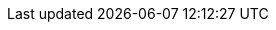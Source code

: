 // Attributes for Red Hat Ansible Automation Platform

// Platform
:PlatformName: Red Hat Ansible Automation Platform
:PlatformNameShort: Ansible Automation Platform
:AAPCentralAuth: Ansible Automation Platform Central Authentication
:CentralAuthStart: Central authentication
:CentralAuth: central authentication
:PlatformVers: 2.4
//The Ansible-core version required to install AAP
:CoreInstVers: 2.14 
//The Ansible-core version used by the AAP control plane and EEs
:CoreUseVers: 2.15 
:PlatformDownloadUrl: https://access.redhat.com/downloads/content/480/ver=2.4/rhel---9/2.4/x86_64/product-software
:BaseURL: https://docs.redhat.com/en/documentation
:VMBase: VM-based installation
:OperatorBase: operator-based installation
:ContainerBase: container-based installation

// Event-Driven Ansible
:EDAName: Event-Driven Ansible
:EDAcontroller: Event-Driven Ansible controller

// Ansible Lightspeed
:LightspeedFullName: Red Hat Ansible Lightspeed with IBM watsonx Code Assistant
:LightspeedShortName: Red Hat Ansible Lightspeed
:LightspeedTechPreview: Ansible Lightspeed Technical Preview
:AnsibleCodeBot: Ansible code bot
:AnsibleContentParser: content parser tool
:ibmwatsonxcodeassistant: IBM watsonx Code Assistant

// AAP on Clouds
:AAPonAzureName: Red Hat Ansible Automation Platform on Microsoft Azure
:AAPonAzureNameShort: Ansible Automation Platform on Microsoft Azure
:AWS: Amazon Web Services
:GCP: Google Cloud Platform
:Azure: Microsoft Azure
:MSEntraID: Microsoft Entra ID

// Automation Mesh
:AutomationMesh: automation mesh
:AutomationMeshStart: Automation mesh
:ReceptorRpm: receptor rpm/container
:RunnerRpm: Ansible-runner rpm/container

// Operators
:OperatorPlatformName: Red Hat Ansible Automation Platform Operator
:OperatorPlatformNameShort: Ansible Automation Platform Operator
:OperatorHub: Ansible Automation Platform Hub Operator
:OperatorController: Ansible Automation Platform Controller Operator
:OperatorResource: Ansible Automation Platform Resource Operator
:OperatorResourceShort: Resource Operator

// Automation services catalog
:CatalogName: automation services catalog
:CatalogNameStart: Automation services catalog
:ITSM: ITSM integration
:returns: product returns
:leasing: product leasing
:surveys: dynamic surveys
:connector: cloud connector for catalog

// Insights
:InsightsName: Red Hat Insights for Red Hat Ansible Automation Platform
:InsightsShort: Insights for Ansible Automation Platform
:calculator: automation calculator
:explorer: job explorer
:planner: automation savings planner
:email: email notification
:subscription: subscription watch
:insights: insights integration

// Automation hub
:HubNameStart: Automation hub
:HubName: automation hub
:HubNameMain: Ansible automation hub
:PrivateHubNameStart: Private automation hub
:PrivateHubName: private automation hub
:PrivateCollections: Ansible private automation hub collection management
:EEmanagement: Ansible private automation hub EE management
:HubDatabase: Ansible private automation hub database
:Hubreadonly: Ansible automation hub "read-only" instance
:HubCollLife: Ansible automation hub collection lifecycle

// Automation Controller
:ControllerNameStart: Automation controller
:ControllerName: automation controller
:TaskManager: task manager/scheduler
:APIinventory: API inventory management
:APIcredential: API credential management
:MessageQueue: message queue/cache/KV store
:MeshConnect: automation mesh connector
:MeshReceptor: automation mesh receptor
:ControllerGS: Getting started with automation controller
:ControllerUG: Automation controller User Guide
:ControllerAG: Automation controller Administration Guide
:Analytics: Automation Analytics



// Execution environments
:ExecEnvNameStart: Automation execution environments
:ExecEnvName: automation execution environments
:ExecEnvNameSing: automation execution environment
:ExecEnvNameStartSing: Automation execution environment
:ExecEnvShort: execution environment
:RHEL8: RHEL 8 UBI
:RHEL9: RHEL 9 UBI
:Python: Python 3.9
:Runner: Ansible Runner
:Role: Role ARG Spec

// Ansible development tools
:ToolsName: Ansible development tools
:Test: Ansible-test
:AAPRHDH: Ansible plug-ins for Red Hat Developer Hub
:RHDH: Red Hat Developer Hub
:RHDHVers: 1.2
:RHDHShort: RHDH
:Builder: Ansible Builder
:Navigator: automation content navigator
:NavigatorStart: Automation content navigator
:IDEplugin: Ansible IDE plugins
:IDEcollection: Ansible IDE collection explorer
:IDElanguage: Ansible IDE language server
:VSCode: VS Code

// Content Collections
:CertifiedName: Ansible Certified Content Collections
:CertifiedColl: Red Hat Ansible Certified Content Collection
:CertifiedCon: Red Hat Ansible Certified Content
:ServiceNowColl: Red Hat Ansible Certified Content Collection for Service Now
:Galaxy: Ansible Galaxy
:Valid: Ansible validated content
:Console: console.redhat.com

// Satellite attributes
:SatelliteVers: 6.15

// OpenShift attributes
:OCP: Red Hat OpenShift Container Platform
:OCPShort: OpenShift Container Platform
:OCPLatest: 4.15
:ODF: Red Hat OpenShift Data Foundation
:ODFShort: OpenShift Data Foundation

// Red Hat products
:RHSSO: Red Hat Single Sign-On
:RHSSOVers: 7.6
:RHSSOshort: RH-SSO
:OperatorRHSSO: Red Hat Single Sign-On Operator

// Icons
:MoreActionsIcon: &#8942;
:SettingsIcon: &#9881;

// Feedback module
:DocumentationFeedback: providing-feedback.adoc
:Boilerplate: aap-common/boilerplate.adoc

// Linux platforms
:RHEL: Red Hat Enterprise Linux

// 2.4 Menu selections
:MenuAA: Automation Analytics
:MenuAM: Access Management

// Automation Controller
:MenuViewsDashboard: menu:Views[Dashboard]
:MenuAEJobs: menu:Views[Jobs]
:MenuAESchedules: menu:Views[Schedules]
:MenuAEAdminActivityStream: menu:Views[Activity Stream]
:MenuAEAdminWorkflowApprovals: menu:Views[Workflow Approvals]
:MenuAETemplates: menu:Resources[Templates]
:MenuAEProjects: menu:Resources[Projects]
:MenuInfrastructureInventories: menu:Resources[Inventories]
:MenuInfrastructureHosts: menu:Resources[Hosts]
// The following Access selections will be centrally managed in the gateway in a future scoped version of the unified platform; 2.5-next or later and will need to be changed to the attributes currently defined in the Access Management selections below.
:MenuControllerOrganizations: menu:Access[Organizations]
:MenuControllerUsers: menu:Access[Users]
:MenuControllerTeams: menu:Access[Teams]
:MenuAEAdminJobNotifications: menu:Administration[Notifications]
:MenuAEAdminManageJobs: menu:Administration[Management Jobs]
:MenuInfrastructureInstanceGroups: menu:Administration[Instance Groups]
:MenuInfrastructureInstances: menu:Administration[Instances]
:MenuAEAdminOauthApps: menu:Administration[Applications]
:MenuInfrastructureExecEnvironments: menu:Administration[Execution Environments]
:MenuInfrastructureTopology: menu:Administration[Topology View]
:MenuAEAdminSettings: menu:Settings[]

// Event Driven Ansible
:MenuOverview: menu:Overview[]
:MenuADRuleAudit: menu:Rule Audit[]
:MenuADRulebookActivations: menu:Rulebook Activations[]
:MenuADProjects: menu:Projects[]
:MenuADDecisionEnvironments: menu:Decision Environments[]
//Use {MenuAEAdminSettings} for EDA 2.4 settings

// Access Management menu selections
// I'm not sure that EDA had these settings for 2.4 but I'm including anyway, just in case.
// These will be the attributes for the 2.5 unified platform.
// First include Access Management attribute
:MenuAMAuthentication: menu:{MenuAM}[Authentication]
:MenuAMOrganizations: menu:{MenuAM}[Organizations]
:MenuAMTeams: menu:{MenuAM}[Teams]
:MenuAMUsers: menu:{MenuAM}[Users]
:MenuAMRoles: menu:{MenuAM}[Roles]
:MenuAMCredentials: menu:Resources[Credentials]
:MenuAMCredentialType: menu:Administration[Credential Types]

// Automation Hub
:MenuACCollections: menu:Collections[Collections]
:MenuACNamespaces: menu:Collections[Namespaces]
:MenuACAdminRepositories: menu:Collection[Repositories]
:MenuACAdminRemotes: menu:Collections[Remotes]
:MenuACAPIToken: menu:Collections[API token]
:MenuACAdminCollectionApproval: menu:Collections[Approval]
:MenuACExecEnvironments: menu:Execution Environments[Execution Environments]
:MenuACAdminRemoteRegistries: menu:Execution Environments[Remote Registries]
:MenuACAdminTasks: menu:Task Management[]
:MenuACAdminSignatureKeys: menu:Signature Keys[]
:MenuHubDoc: menu:Documentation[]
// The following Access selections will be centrally managed in the gateway in a futu2re scoped version of the unified platform; 2.5-next or later and will need to be changed to the attributes currently defined in the Access Management selections below.
:MenuHubUsers: menu:User Access[Users]
:MenuHubGroups: menu:User Access[Groups]
:MenuHubRoles: menu:User Access[Roles]

// Automation Analytics menu selections - This is in Ansible dashboard on the Hybrid Cloud Console https://console.redhat.com/ansible/ansible-dashboard
:MenuAAReports: menu:{MenuAA}[Reports]
:MenuAASavingsPlanner: menu:{MenuAA}[Savings Planner]
:MenuAAAutomationCalc: menu:{MenuAA}[Automation Calculator]
:MenuAAOrgStats: menu:{MenuAA}[Organization Statistics]
:MenuAAJobExplorer: menu:{MenuAA}[Job Explorer]
:MenuAAClusters: menu:{MenuAA}[Clusters]
:MenuAANotifications: menu:{MenuAA}[Notification]
//The following currently don't exist in the console but will be included in the 2.5 platform
//:MenuAAAnalyticsBuilder: menu:{MenuAA}[Analytics builder]
//:MenuAAHostMetrics: menu:{MenuAA}[Host Metrics]
//:MenuAAHostSubscriptionUse: menu:{MenuAA}[Subscription Usage]


// Ansible Lightspeed menu selections
// --- the following is not in the current build but may be added later ---
//:MenuALSeatManagement: menu:{MenuAL}[Seat Management]
//
// Title and link attributes
//
// titles/troubleshooting-aap
:TitleTroubleshootingAAP: Troubleshooting Ansible Automation Platform
:URLTroubleshootingAAP: {BaseURL}/red_hat_ansible_automation_platform/{PlatformVers}/html/troubleshooting_ansible_automation_platform
:LinkTroubleshootingAAP: {URLTroubleshootingAAP}[{TitleTroubleshootingAAP}]
//
// titles/aap-operations-guide
:TitleAAPOperationsGuide: Red Hat Ansible Automation Platform operations guide
:URLAAPOperationsGuide: {BaseURL}/red_hat_ansible_automation_platform/{PlatformVers}/html/red_hat_ansible_automation_platform_operations_guide
:LinkAAPOperationsGuide: {URLAAPOperationsGuide}[{TitleAAPOperationsGuide}]
//
// titles/eda/eda-user-guide
:TitleEDAUserGuide: Event-Driven Ansible controller user guide
:URLEDAUserGuide: {BaseURL}/red_hat_ansible_automation_platform/{PlatformVers}/html/event-driven_ansible_controller_user_guide
:LinkEDAUserGuide: {URLEDAUserGuide}[{TitleEDAUserGuide}]
//
// titles/eda/eda-getting-started-guide
:TitleEDAGettingStarted: Getting started with Event-Driven Ansible guide
:URLEDAGettingStarted: {BaseURL}/red_hat_ansible_automation_platform/{PlatformVers}/html/getting_started_with_event-driven_ansible_guide
:LinkEDAGettingStarted: {URLEDAGettingStarted}[{TitleEDAGettingStarted}]
//
// titles/upgrade
:TitleUpgrade: Red Hat Ansible Automation Platform upgrade and migration guide
:URLUpgrade: {BaseURL}/red_hat_ansible_automation_platform/{PlatformVers}/html/red_hat_ansible_automation_platform_upgrade_and_migration_guide
:LinkUpgrade: {URLUpgrade}[{TitleUpgrade}]
//
// titles/aap-operator-installation
:TitleOperatorInstallation: Deploying the Red Hat Ansible Automation Platform operator on OpenShift Container Platform
:URLOperatorInstallation: {BaseURL}/red_hat_ansible_automation_platform/{PlatformVers}/html/deploying_the_red_hat_ansible_automation_platform_operator_on_openshift_container_platform
:LinkOperatorInstallation: {URLOperatorInstallation}[{TitleOperatorInstallation}]
//
// titles/aap-installation-guide
:TitleInstallationGuide: Red Hat Ansible Automation Platform installation guide
:URLInstallationGuide: {BaseURL}/red_hat_ansible_automation_platform/{PlatformVers}/html/red_hat_ansible_automation_platform_installation_guide
:LinkInstallationGuide: {URLInstallationGuide}[{TitleInstallationGuide}]
//
// titles/aap-planning-guide
:TitlePlanningGuide: Red Hat Ansible Automation Platform planning guide
:URLPlanningGuide: {BaseURL}/red_hat_ansible_automation_platform/{PlatformVers}/html/red_hat_ansible_automation_platform_planning_guide
:LinkPlanningGuide: {URLPlanningGuide}[{TitlePlanningGuide}]
//
// titles/operator-mesh
:TitleOperatorMesh: Red Hat Ansible Automation Platform automation mesh for operator-based installations
:URLOperatorMesh: {BaseURL}/red_hat_ansible_automation_platform/{PlatformVers}/html/red_hat_ansible_automation_platform_automation_mesh_for_operator-based_installations
:LinkOperatorMesh: {URLOperatorMesh}[{TitleOperatorMesh}]
//
// titles/automation-mesh
:TitleAutomationMesh: Red Hat Ansible Automation Platform automation mesh guide for VM-based installations
:URLAutomationMesh: {BaseURL}/red_hat_ansible_automation_platform/{PlatformVers}/html/red_hat_ansible_automation_platform_automation_mesh_guide_for_vm-based_installations
:LinkAutomationMesh: {URLAutomationMesh}[{TitleAutomationMesh}]
//
// titles/ocp_performance_guide
:TitleOCPPerformanceGuide: Red Hat Ansible Automation Platform performance considerations for operator based installations
:URLOCPPerformanceGuide: {BaseURL}/red_hat_ansible_automation_platform/{PlatformVers}/html/red_hat_ansible_automation_platform_performance_considerations_for_operator_based_installations
:LinkOCPPerformanceGuide: {URLOCPPerformanceGuide}[{TitleOCPPerformanceGuide}]
//
// titles/aap-plugin-rhdh-using
:TitlePluginRHDHUsing: Using Ansible plug-ins for Red Hat Developer Hub
:URLPluginRHDHUsing: {BaseURL}/red_hat_ansible_automation_platform/{PlatformVers}/html/using_ansible_plug-ins_for_red_hat_developer_hub
:LinkPluginRHDHUsing: {URLPluginRHDHUsing}[{TitlePluginRHDHUsing}]
//
// titles/security-guide
:TitleSecurityGuide: Red Hat Ansible security automation guide
:URLSecurityGuide: {BaseURL}/red_hat_ansible_automation_platform/{PlatformVers}/html/red_hat_ansible_security_automation_guide
:LinkSecurityGuide: {URLSecurityGuide}[{TitleSecurityGuide}]
//
// titles/playbooks/playbooks-getting-started
:TitlePlaybooksGettingStarted: Getting started with Ansible playbooks
:URLPlaybooksGettingStarted: {BaseURL}/red_hat_ansible_automation_platform/{PlatformVers}/html/getting_started_with_ansible_playbooks
:LinkPlaybooksGettingStarted: {URLPlaybooksGettingStarted}[{TitlePlaybooksGettingStarted}]
//
// titles/playbooks/playbooks-reference
// Not published in 2.4 
:TitlePlaybooksReference: Reference guide for Ansible Playbooks
:URLPlaybooksReference: {BaseURL}/red_hat_ansible_automation_platform/{PlatformVers}/html/reference_guide_for_ansible_playbooks
:LinkPlaybooksReference: {URLPlaybooksReference}[{TitlePlaybooksReference}]
//
// titles/release-notes
:TitleReleaseNotes: Red Hat Ansible Automation Platform release notes
:URLReleaseNotes: {BaseURL}/red_hat_ansible_automation_platform/{PlatformVers}/html/red_hat_ansible_automation_platform_release_notes
:LinkReleaseNotes: {URLReleaseNotes}[{TitleReleaseNotes}]
//
// titles/controller/controller-user-guide
:TitleControllerUserGuide: Automation controller user guide
:URLControllerUserGuide: {BaseURL}/red_hat_ansible_automation_platform/{PlatformVers}/html/automation_controller_user_guide
:LinkControllerUserGuide: {URLControllerUserGuide}[{TitleControllerUserGuide}]
//
// titles/controller/controller-admin-guide
:TitleControllerAdminGuide: Automation controller administration guide
:URLControllerAdminGuide: {BaseURL}/red_hat_ansible_automation_platform/{PlatformVers}/html/automation_controller_administration_guide
:LinkControllerAdminGuide: {URLControllerAdminGuide}[{TitleControllerAdminGuide}]
//
// titles/controller/controller-getting-started
:TitleControllerGettingStarted: Getting started with automation controller
:URLControllerGettingStarted: {BaseURL}/red_hat_ansible_automation_platform/{PlatformVers}/html/getting_started_with_automation_controller
:LinkControllerGettingStarted: {URLControllerGettingStarted}[{TitleControllerGettingStarted}]
//
// titles/controller/controller-api-overview
:TitleControllerAPIOverview: Automation controller API overview
:URLControllerAPIOverview: {BaseURL}/red_hat_ansible_automation_platform/{PlatformVers}/html/automation_controller_api_overview
:LinkControllerAPIOverview: {URLControllerAPIOverview}[{TitleControllerAPIOverview}]
//
// titles/aap-operator-backup
:TitleOperatorBackup: Red Hat Ansible Automation Platform operator backup and recovery guide
:URLOperatorBackup: {BaseURL}/red_hat_ansible_automation_platform/{PlatformVers}/html/red_hat_ansible_automation_platform_operator_backup_and_recovery_guide
:LinkOperatorBackup: {URLOperatorBackup}[{TitleOperatorBackup}]
//
// titles/central-auth
:TitleCentralAuth: Installing and configuring central authentication for the Ansible Automation Platform
:URLCentralAuth: {BaseURL}/red_hat_ansible_automation_platform/{PlatformVers}/html/installing_and_configuring_central_authentication_for_the_ansible_automation_platform
:LinkCentralAuth: {URLCentralAuth}[{TitleCentralAuth}]
//
// titles/aap-containerized-install
:TitleContainerizedInstall: Containerized Ansible Automation Platform installation guide
:URLContainerizedInstall: {BaseURL}/red_hat_ansible_automation_platform/{PlatformVers}/html/containerized_ansible_automation_platform_installation_guide
:LinkContainerizedInstall: {URLContainerizedInstall}[{TitleContainerizedInstall}]
//
// titles/navigator-guide
:TitleNavigatorGuide: Automation content navigator creator guide
:URLNavigatorGuide: {BaseURL}/red_hat_ansible_automation_platform/{PlatformVers}/html/automation_content_navigator_creator_guide
:LinkNavigatorGuide: {URLNavigatorGuide}[{TitleNavigatorGuide}]
//
// titles/eda-controller/eda-controller-install
:TitleEDAControllerInstall: Using Event-Driven Ansible 2.5 with Ansible Automation Platform 2.4
:URLEDAControllerInstall: {BaseURL}/red_hat_ansible_automation_platform/{PlatformVers}/html/using_event-Driven_ansible_2.5_with_ansible_automation_platform_2.4
:LinkEDAControllerInstall: {URLEDAControllerInstall}[{TitleEDAControllerInstall}]
//
// titles/dev-guide
:TitleDevGuide: Red Hat Ansible Automation Platform creator guide
:URLDevGuide: {BaseURL}/red_hat_ansible_automation_platform/{PlatformVers}/html/red_hat_ansible_automation_platform_creator_guide
:LinkDevGuide: {URLDevGuide}[{TitleDevGuide}]
//
// titles/aap-hardening
:TitleHardening: Red Hat Ansible Automation Platform hardening guide
:URLHardening: {BaseURL}/red_hat_ansible_automation_platform/{PlatformVers}/html/red_hat_ansible_automation_platform_hardening_guide
:LinkHardening: {URLHardening}[{TitleHardening}]
//
// titles/aap-plugin-rhdh-install
:TitlePluginRHDHInstall: Installing Ansible plug-ins for Red Hat Developer Hub
:URLPluginRHDHInstall: {BaseURL}/red_hat_ansible_automation_platform/{PlatformVers}/html/installing_ansible_plug-ins_for_red_hat_developer_hub
:LinkPluginRHDHInstall: {URLPluginRHDHInstall}[{TitlePluginRHDHInstall}]
//
// titles/builder
:TitleBuilder: Creating and consuming execution environments
:URLBuilder: {BaseURL}/red_hat_ansible_automation_platform/{PlatformVers}/html/creating_and_consuming_execution_environments
:LinkBuilder: {URLBuilder}[{TitleBuilder}]
//
// titles/hub/managing-content
:TitleHubManagingContent: Managing content in automation hub
:URLHubManagingContent: {BaseURL}/red_hat_ansible_automation_platform/{PlatformVers}/html/managing_content_in_automation_hub
:LinkHubManagingContent: {URLHubManagingContent}[{TitleHubManagingContent}]
//
// titles/hub/getting-started
:TitleHubGettingStarted: Getting started with automation hub
:URLHubGettingStarted: {BaseURL}/red_hat_ansible_automation_platform/{PlatformVers}/html/getting_started_with_automation_hub
:LinkHubGettingStarted: {URLHubGettingStarted}[{TitleHubGettingStarted}]
//
// titles/develop-automation-content
:TitleDevelopAutomationContent: Developing Ansible automation content
:URLDevelopAutomationContent: {BaseURL}/red_hat_ansible_automation_platform/{PlatformVers}/html/developing_ansible_automation_content
:LinkDevelopAutomationContent: {URLDevelopAutomationContent}[{TitleDevelopAutomationContent}]
//
// titles/analytics/job-explorer
:TitleAnalyticsJobExplorer: Evaluating your automation controller job runs using the job explorer
:URLAnalyticsJobExplorer: {BaseURL}/red_hat_ansible_automation_platform/{PlatformVers}/html/evaluating_your_automation_controller_job_runs_using_the_job_explorer
:LinkAnalyticsJobExplorer: {URLAnalyticsJobExplorer}[{TitleAnalyticsJobExplorer}]
//
// titles/analytics/automation-savings ; Using the automation calculator
:TitleAnalyticsAutomationSavings: Using the automation calculator
:URLAnalyticsAutomationSavings: {BaseURL}/red_hat_ansible_automation_platform/{PlatformVers}/html/using_the_automation_calculator
:LinkAnalyticsSavings: {URLAnalyticsSavings}[{TitleAnalyticsSavings}]
//
// titles/analytics/automation-savings-planner ; Planning your automation jobs using the automation savings planner
:TitleAnalyticsSavingsPlanner: Planning your automation jobs using the automation savings planner
:URLAnalyticsSavingsPlanner: {BaseURL}/red_hat_ansible_automation_platform/{PlatformVers}/html/planning_your_automation_jobs_using_the_automation_savings_planner
:LinkAnalyticsSavingsPlanner: {URLAnalyticsSavingsPlanner}[{TitleAnalyticsSavingsPlanner}]
//
// titles/analytics/reports ; Viewing reports about your Ansible automation environment
:TitleAnalyticsReports: Viewing reports about your Ansible automation environment
:URLAnalyticsReports: {BaseURL}/red_hat_ansible_automation_platform/{PlatformVers}/html/viewing_reports_about_your_ansible_automation_environment
:LinkAnalyticsReports: {URLAnalyticsReports}[{TitleAnalyticsReports}]
//
// Lightspeed branch titles/lightspeed-user-guide
:TitleLightspeedUserGuide: Red Hat Ansible Lightspeed with IBM watsonx Code Assistant User Guide
:URLLightspeedUserGuide: {BaseURL}/red_hat_ansible_lightspeed_with_ibm_watsonx_code_assistant/2.x_latest/html/red_hat_ansible_lightspeed_with_ibm_watsonx_code_assistant_user_guide
:LinkLightspeedUserGuide: {URLLightspeedUserGuide}[{TitleLightspeedUserGuide}]
//
// Clouds branch titles/aap-on-azure
:TitleAzureGuide: Red Hat Ansible Automation Platform on Microsoft Azure Guide
:URLAzureGuide: {BaseURL}/ansible_on_clouds/2.x_latest/html/red_hat_ansible_automation_platform_on_microsoft_azure_guide
:LinkAzureGuide: {URLAzureGuide}[{TitleAzureGuide}]
//
// Clouds branch titles/saas-aws
:TitleSaaSAWSGuide: Ansible Automation Platform Service on AWS
:URLSaaSAWSGuide: {BaseURL}/ansible_on_clouds/2.x_latest/html/ansible_automation_platform_service_on_aws
:LinkSaaSAWSGuide: {URLSaaSAWSGuide}[{TitleSaaSAWSGuide}]
